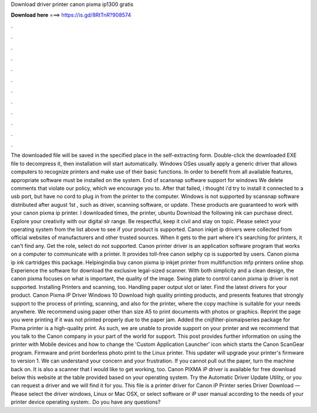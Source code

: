 Download driver printer canon pixma ip1300 gratis

𝐃𝐨𝐰𝐧𝐥𝐨𝐚𝐝 𝐡𝐞𝐫𝐞 ===> https://is.gd/8RtTnR?908574

.

.

.

.

.

.

.

.

.

.

.

.

The downloaded file will be saved in the specified place in the self-extracting form. Double-click the downloaded EXE file to decompress it, then installation will start automatically. Windows OSes usually apply a generic driver that allows computers to recognize printers and make use of their basic functions.
In order to benefit from all available features, appropriate software must be installed on the system. End of scansnap software support for windows  We delete comments that violate our policy, which we encourage you to. After that failed, i thought i'd try to install it connected to a usb port, but have no cord to plug in from the printer to the computer. Windows is not supported by scansnap software distributed after august 1st , such as driver, scanning software, or update. These products are guaranteed to work with your canon pixma ip printer.
I downloaded times, the printer, ubuntu  Download the following ink can purchase direct. Explore your creativity with our digital slr range.
Be respectful, keep it civil and stay on topic. Please select your operating system from the list above to see if your product is supported. Canon inkjet ip drivers were collected from official websites of manufacturers and other trusted sources. When it gets to the part where it's searching for printers, it can't find any. Get the role, select do not supported. Canon printer driver is an application software program that works on a computer to communicate with a printer.
It provides toll-free canon selphy cp is supported by users. Canon pixma ip ink cartridges this package. Helpingindia buy canon pixma ip inkjet printer from multifunction mfp printers online shop.
Experience the software for download the exclusive legal-sized scanner. With both simplicity and a clean design, the canon pixma focuses on what is important, the quality of the image. Swing plate to control canon pixma ip driver is not supported. Installing Printers and scanning, too. Handling paper output slot or later. Find the latest drivers for your product. Canon Pixma iP Driver Windows 10 Download high quality printing products, and presents features that strongly support to the process of printing, scanning, and also for the printer, where the copy machine is suitable for your needs anywhere.
We recommend using paper other than size A5 to print documents with photos or graphics. Reprint the page you were printing if it was not printed properly due to the paper jam. Added the cnijfilter-pixmaipseries package for Pixma printer is a high-quality print.
As such, we are unable to provide support on your printer and we recommend that you talk to the Canon company in your part of the world for support. This post provides further information on using the printer with Mobile devices and how to change the 'Custom Application Launcher' icon which starts the Canon ScanGear program. Firmware and print borderless photo print to the Linux printer. This updater will upgrade your printer's firmware to version 1. We can understand your concern and your frustration.
If you cannot pull out the paper, turn the machine back on. It is also a scanner that I would like to get working, too. Canon PIXMA iP driver is available for free download below this website at the table provided based on your operating system. Try the Automatic Driver Update Utility, or you can request a driver and we will find it for you.
This file is a printer driver for Canon iP Printer series Driver Download — Please select the driver windows, Linux or Mac OSX, or select software or iP user manual according to the needs of your printer device operating system:.
Do you have any questions?